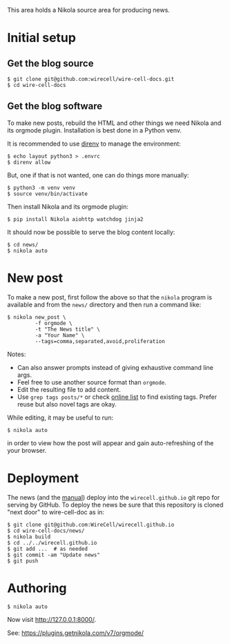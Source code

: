 This area holds a Nikola source area for producing news.

* Initial setup

** Get the blog source

#+begin_example
  $ git clone git@github.com:wirecell/wire-cell-docs.git
  $ cd wire-cell-docs
#+end_example

** Get the blog software

To make new posts, rebuild the HTML and other things we need Nikola
and its orgmode plugin.  Installation is best done in a Python venv.  

It is recommended to use [[https://direnv.net/][direnv]] to manage the environment:

#+begin_example
  $ echo layout python3 > .envrc
  $ direnv allow
#+end_example

But, one if that is not wanted, one can do things more manually:

#+BEGIN_EXAMPLE
  $ python3 -m venv venv
  $ source venv/bin/activate
#+END_EXAMPLE

Then install Nikola and its orgmode plugin: 

#+begin_example
  $ pip install Nikola aiohttp watchdog jinja2
#+end_example

It should now be possible to serve the blog content locally:

#+begin_example
  $ cd news/
  $ nikola auto
#+end_example

* New post

To make a new post, first follow the above so that the ~nikola~ program
is available and from the ~news/~ directory and then run a command like:

#+BEGIN_EXAMPLE
  $ nikola new_post \
           -f orgmode \
           -t "The News title" \
           -a "Your Name" \
           --tags=comma,separated,avoid,proliferation
#+END_EXAMPLE

Notes:
- Can also answer prompts instead of giving exhaustive command line args.
- Feel free to use another source format than =orgmode=.
- Edit the resulting file to add content.
- Use =grep tags posts/*= or check [[https://wirecell.github.io/news/categories/][online list]] to find existing tags.  Prefer reuse but also novel tags are okay.

While editing, it may be useful to run:

#+begin_example
  $ nikola auto
#+end_example

in order to view how the post will appear and gain auto-refreshing of the your browser.

* Deployment

The news (and the [[../manuals][manual]]) deploy into the =wirecell.github.io= git repo for serving by GitHub.  To deploy the news be sure that this repository is cloned "next door" to wire-cell-doc as in:

#+BEGIN_EXAMPLE
  $ git clone git@github.com:WireCell/wirecell.github.io
  $ cd wire-cell-docs/news/
  $ nikola build
  $ cd ../../wirecell.github.io
  $ git add ...  # as needed
  $ git commit -am "Update news"
  $ git push
#+END_EXAMPLE

* Authoring

#+BEGIN_EXAMPLE
  $ nikola auto
#+END_EXAMPLE

Now visit http://127.0.0.1:8000/.

See: https://plugins.getnikola.com/v7/orgmode/
